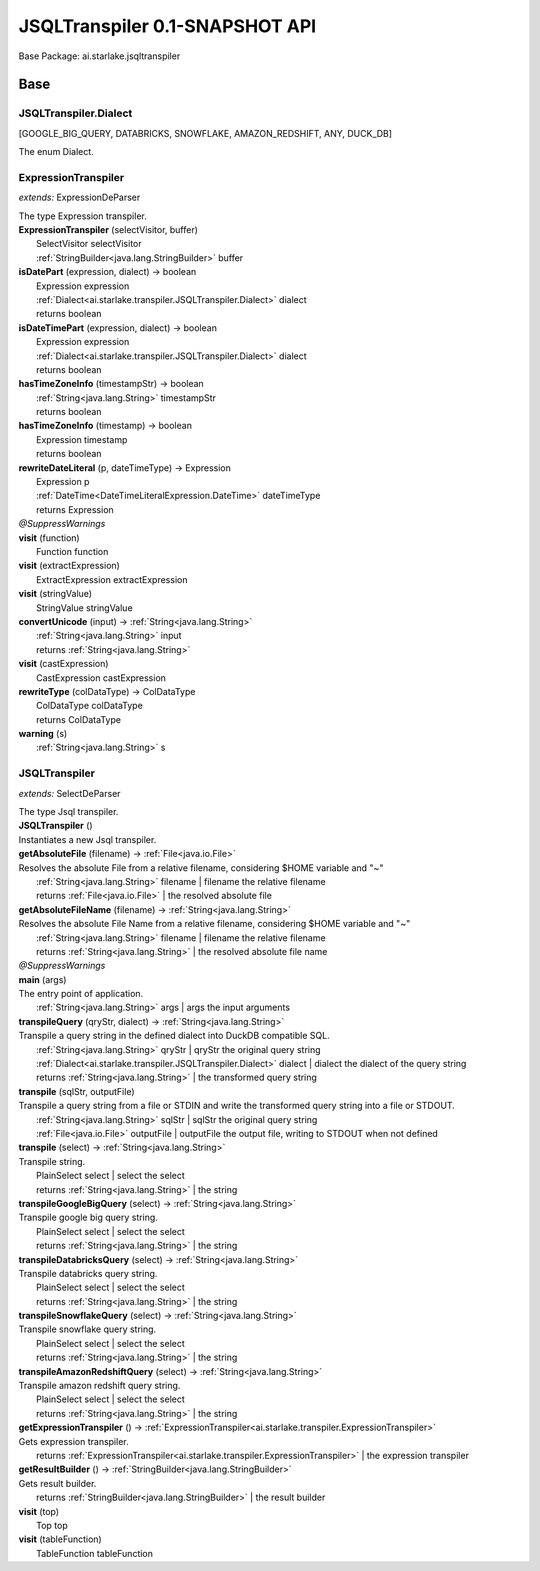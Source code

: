 
.. raw:: html

    <div id="floating-toc">
        <div class="search-container">
            <input type="button" id="toc-hide-show-btn"></input>
            <input type="text" id="toc-search" placeholder="Search" />
        </div>
        <ul id="toc-list"></ul>
    </div>



#######################################################################
JSQLTranspiler 0.1-SNAPSHOT API
#######################################################################

Base Package: ai.starlake.jsqltranspiler


..  _ai.starlake.transpiler:
***********************************************************************
Base
***********************************************************************

..  _ai.starlake.transpiler.JSQLTranspiler.Dialect

=======================================================================
JSQLTranspiler.Dialect
=======================================================================

[GOOGLE_BIG_QUERY, DATABRICKS, SNOWFLAKE, AMAZON_REDSHIFT, ANY, DUCK_DB]

| The enum Dialect.


..  _ai.starlake.transpiler.ExpressionTranspiler:

=======================================================================
ExpressionTranspiler
=======================================================================

*extends:* ExpressionDeParser 

| The type Expression transpiler.

| **ExpressionTranspiler** (selectVisitor, buffer)
|          SelectVisitor selectVisitor
|          :ref:`StringBuilder<java.lang.StringBuilder>` buffer


| **isDatePart** (expression, dialect) → boolean
|          Expression expression
|          :ref:`Dialect<ai.starlake.transpiler.JSQLTranspiler.Dialect>` dialect
|          returns boolean



| **isDateTimePart** (expression, dialect) → boolean
|          Expression expression
|          :ref:`Dialect<ai.starlake.transpiler.JSQLTranspiler.Dialect>` dialect
|          returns boolean



| **hasTimeZoneInfo** (timestampStr) → boolean
|          :ref:`String<java.lang.String>` timestampStr
|          returns boolean



| **hasTimeZoneInfo** (timestamp) → boolean
|          Expression timestamp
|          returns boolean



| **rewriteDateLiteral** (p, dateTimeType) → Expression
|          Expression p
|          :ref:`DateTime<DateTimeLiteralExpression.DateTime>` dateTimeType
|          returns Expression



| *@SuppressWarnings*
| **visit** (function)
|          Function function


| **visit** (extractExpression)
|          ExtractExpression extractExpression


| **visit** (stringValue)
|          StringValue stringValue


| **convertUnicode** (input) → :ref:`String<java.lang.String>`
|          :ref:`String<java.lang.String>` input
|          returns :ref:`String<java.lang.String>`



| **visit** (castExpression)
|          CastExpression castExpression


| **rewriteType** (colDataType) → ColDataType
|          ColDataType colDataType
|          returns ColDataType



| **warning** (s)
|          :ref:`String<java.lang.String>` s



..  _ai.starlake.transpiler.JSQLTranspiler:

=======================================================================
JSQLTranspiler
=======================================================================

*extends:* SelectDeParser 

| The type Jsql transpiler.

| **JSQLTranspiler** ()
| Instantiates a new Jsql transpiler.


| **getAbsoluteFile** (filename) → :ref:`File<java.io.File>`
| Resolves the absolute File from a relative filename, considering $HOME variable and "~"
|          :ref:`String<java.lang.String>` filename  | filename the relative filename
|          returns :ref:`File<java.io.File>`  | the resolved absolute file



| **getAbsoluteFileName** (filename) → :ref:`String<java.lang.String>`
| Resolves the absolute File Name from a relative filename, considering $HOME variable and "~"
|          :ref:`String<java.lang.String>` filename  | filename the relative filename
|          returns :ref:`String<java.lang.String>`  | the resolved absolute file name



| *@SuppressWarnings*
| **main** (args)
| The entry point of application.
|          :ref:`String<java.lang.String>` args  | args the input arguments


| **transpileQuery** (qryStr, dialect) → :ref:`String<java.lang.String>`
| Transpile a query string in the defined dialect into DuckDB compatible SQL.
|          :ref:`String<java.lang.String>` qryStr  | qryStr the original query string
|          :ref:`Dialect<ai.starlake.transpiler.JSQLTranspiler.Dialect>` dialect  | dialect the dialect of the query string
|          returns :ref:`String<java.lang.String>`  | the transformed query string



| **transpile** (sqlStr, outputFile)
| Transpile a query string from a file or STDIN and write the transformed query string into a file or STDOUT.
|          :ref:`String<java.lang.String>` sqlStr  | sqlStr the original query string
|          :ref:`File<java.io.File>` outputFile  | outputFile the output file, writing to STDOUT when not defined


| **transpile** (select) → :ref:`String<java.lang.String>`
| Transpile string.
|          PlainSelect select  | select the select
|          returns :ref:`String<java.lang.String>`  | the string



| **transpileGoogleBigQuery** (select) → :ref:`String<java.lang.String>`
| Transpile google big query string.
|          PlainSelect select  | select the select
|          returns :ref:`String<java.lang.String>`  | the string



| **transpileDatabricksQuery** (select) → :ref:`String<java.lang.String>`
| Transpile databricks query string.
|          PlainSelect select  | select the select
|          returns :ref:`String<java.lang.String>`  | the string



| **transpileSnowflakeQuery** (select) → :ref:`String<java.lang.String>`
| Transpile snowflake query string.
|          PlainSelect select  | select the select
|          returns :ref:`String<java.lang.String>`  | the string



| **transpileAmazonRedshiftQuery** (select) → :ref:`String<java.lang.String>`
| Transpile amazon redshift query string.
|          PlainSelect select  | select the select
|          returns :ref:`String<java.lang.String>`  | the string



| **getExpressionTranspiler** () → :ref:`ExpressionTranspiler<ai.starlake.transpiler.ExpressionTranspiler>`
| Gets expression transpiler.
|          returns :ref:`ExpressionTranspiler<ai.starlake.transpiler.ExpressionTranspiler>`  | the expression transpiler



| **getResultBuilder** () → :ref:`StringBuilder<java.lang.StringBuilder>`
| Gets result builder.
|          returns :ref:`StringBuilder<java.lang.StringBuilder>`  | the result builder



| **visit** (top)
|          Top top


| **visit** (tableFunction)
|          TableFunction tableFunction


